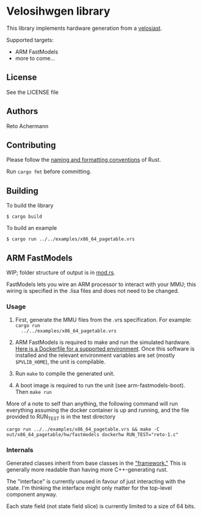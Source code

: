 * Velosihwgen library
This library implements hardware generation from a [[../velosiast][velosiast]].

Supported targets:

- ARM FastModels
- more to come...

** License
See the LICENSE file

** Authors
Reto Achermann


** Contributing
Please follow the [[https://doc.rust-lang.org/1.0.0/style/style/naming/README.html][naming and
formatting conventions]] of Rust.

Run ~cargo fmt~ before committing.

** Building

To build the library

#+begin_src
$ cargo build
#+end_src

To build an example

#+begin_src
$ cargo run ../../examples/x86_64_pagetable.vrs
#+end_src


** ARM FastModels
WIP; folder structure of output is in [[./src/fastmodels/mod.rs][mod.rs]].


FastModels lets you wire an ARM processor to interact with your MMU; this wiring is specified in the
.lisa files and does not need to be changed.

*** Usage
1. First, generate the MMU files from the .vrs specification. For example: ~cargo run
   ../../examples/x86_64_pagetable.vrs~

2. ARM FastModels is required to make and run the simulated
   hardware. [[./src/fastmodels/support/armfm-arm64.Dockerfile][Here is a Dockerfile for a supported
   environment]]. Once this software is installed and the relevant environment variables are set
   (mostly ~$PVLIB_HOME~), the unit is compilable.

3. Run ~make~ to compile the generated unit.

4. A boot image is required to run the unit (see arm-fastmodels-boot). Then ~make run~

More of a note to self than anything, the following command will run everything assuming the docker
container is up and running, and the file provided to RUN_TEST is in the test directory
#+begin_src
cargo run ../../examples/x86_64_pagetable.vrs && make -C out/x86_64_pagetable/hw/fastmodels dockerhw RUN_TEST="reto-1.c"
#+end_src

*** Internals

Generated classes inherit from base classes in the
[[./src/fastmodels/support/fm_translation_framework]["framework."]] This is generally more readable
than having more C++-generating rust.

The "interface" is currently unused in favour of just interacting with the state. I'm thinking the
interface might only matter for the top-level component anyway.

Each state field (not state field slice) is currently limited to a size of 64 bits.
